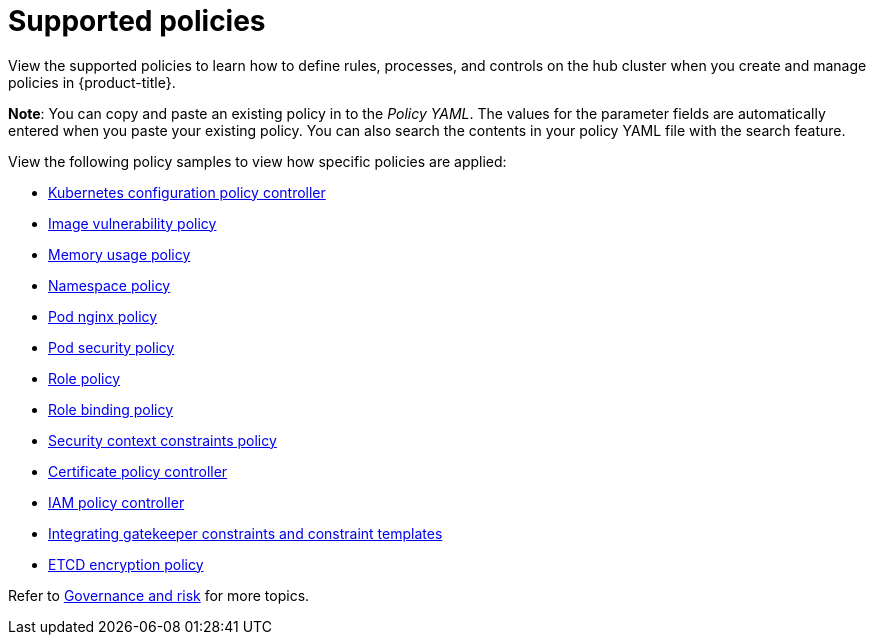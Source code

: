 [#supported-policies]
= Supported policies

View the supported policies to learn how to define rules, processes, and controls on the hub cluster when you create and manage policies in {product-title}. 

*Note*: You can copy and paste an existing policy in to the _Policy YAML_. The values for the parameter fields are automatically entered when you paste your existing policy.
You can also search the contents in your policy YAML file with the search feature.

View the following policy samples to view how specific policies are applied:

* xref:../security/config_policy_ctrl.adoc#kubernetes-configuration-policy-controller[Kubernetes configuration policy controller]
* xref:../security/image_vuln_policy.adoc#image-vulnerability-policy-sample[Image vulnerability policy]
* xref:../security/memory_policy.adoc#memory-usage-policy[Memory usage policy]
* xref:../security/namespace_policy.adoc#namespace-policy[Namespace policy]
* xref:../security/pod_nginx_policy.adoc#pod-nginx-policy[Pod nginx policy]
* xref:../security/psp_policy.adoc#pod-security-policy[Pod security policy]
* xref:../security/role_policy.adoc#role-policy[Role policy]
* xref:../security/rolebinding_policy.adoc#role-binding-policy[Role binding policy]
* xref:../security/scc_policy.adoc#security-context-constraints-policy[Security context constraints policy]
* xref:../security/cert_policy_ctrl.adoc#certificate-policy-controller[Certificate policy controller]
* xref:../security/iam_policy_ctrl.adoc#iam-policy-controller[IAM policy controller]
* xref:../security/gatekeeper_policy.adoc#gatekeeper-policy[Integrating gatekeeper constraints and constraint templates]
* xref:../security/etcd_encryption_policy.adoc#etcd-encryption-policy[ETCD encryption policy]

Refer to xref:../security/grc_intro.adoc#governance-and-risk[Governance and risk] for more topics.
